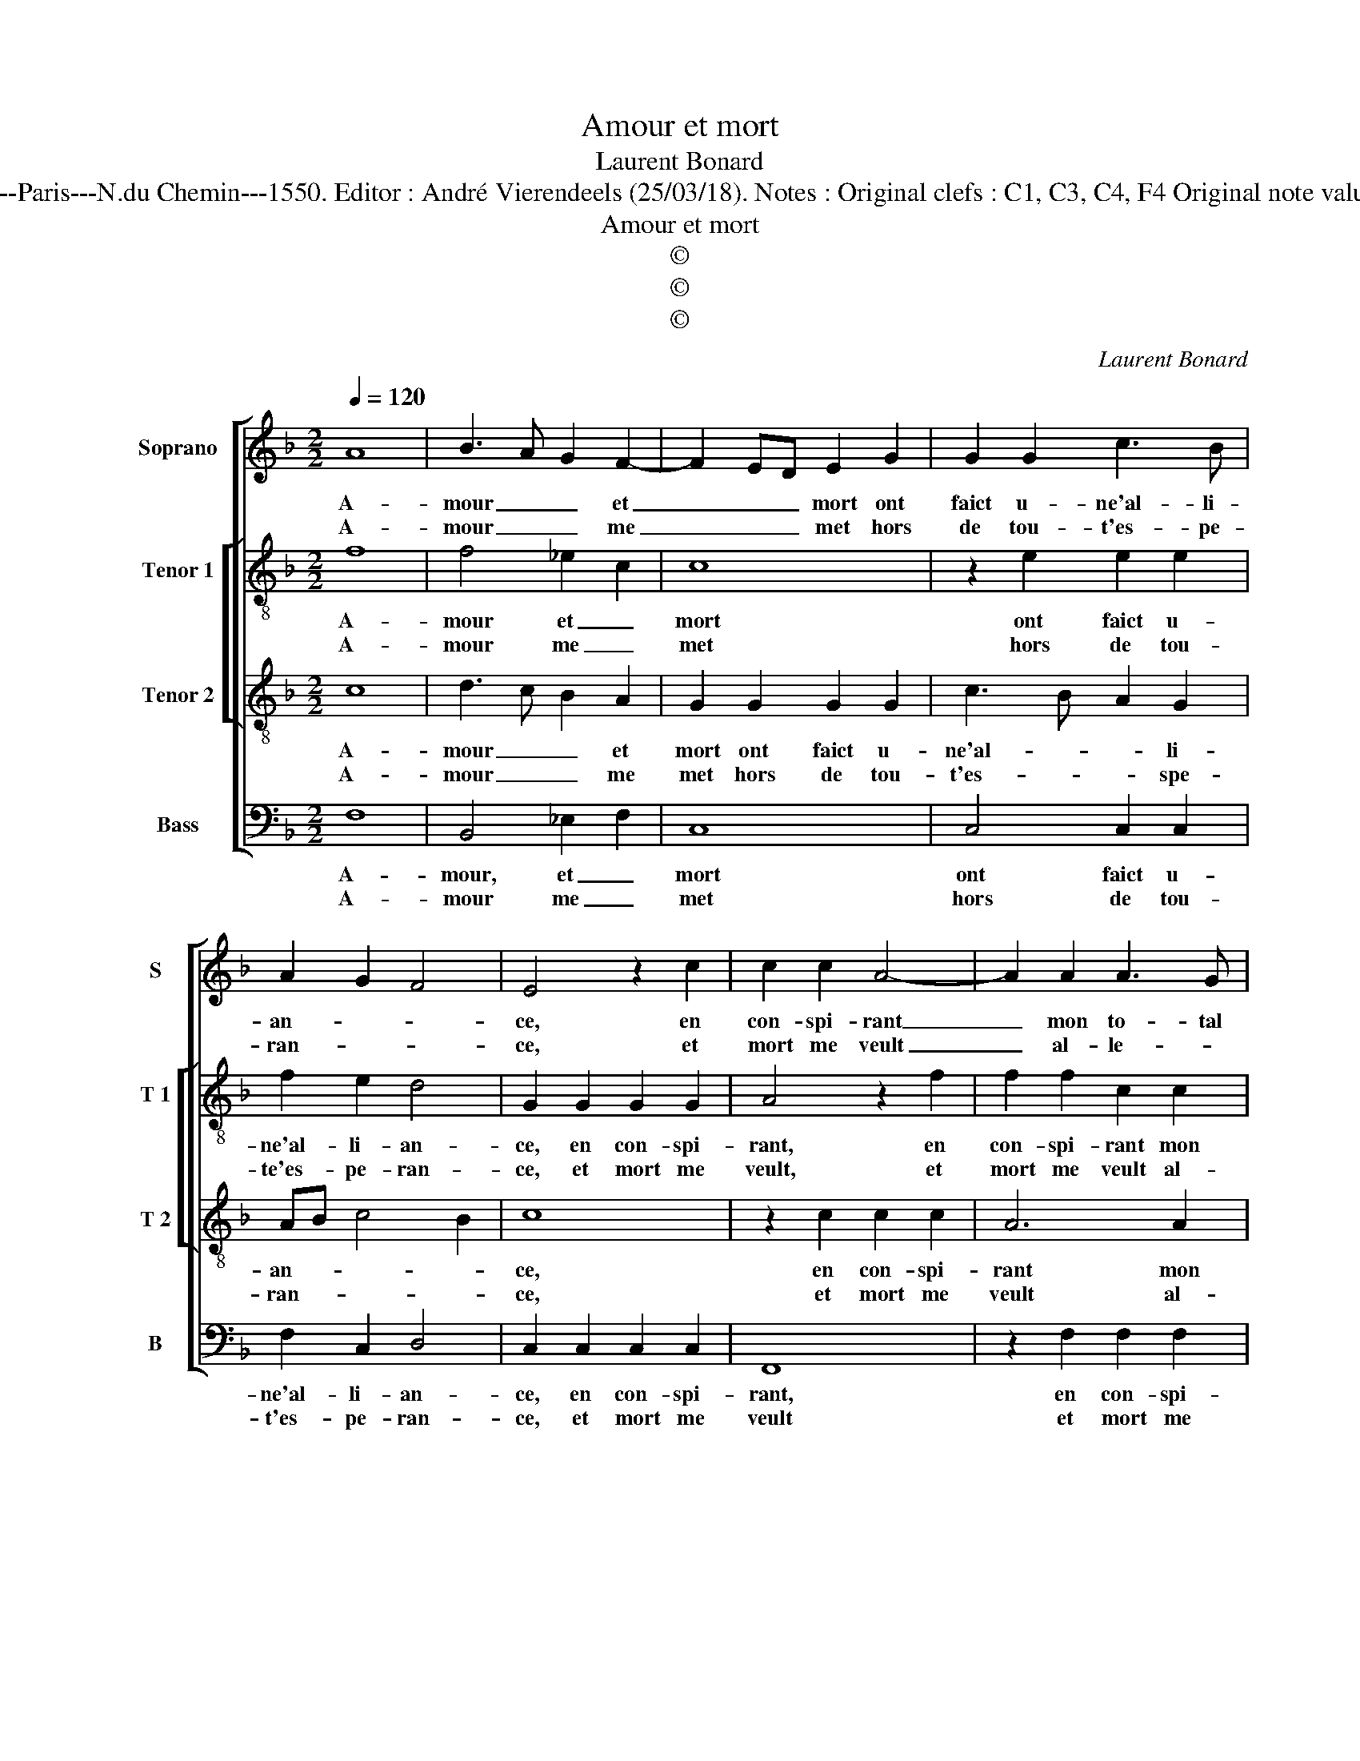 X:1
T:Amour et mort
T:Laurent Bonard
T:Source : Livre VIII de 25 chansons nouvelles à 4 parties---Paris---N.du Chemin---1550. Editor : André Vierendeels (25/03/18). Notes : Original clefs : C1, C3, C4, F4 Original note values have been halved Editorial accidentals above the staff
T:Amour et mort
T:©
T:©
T:©
C:Laurent Bonard
Z:©
%%score [ 1 [ 2 3 ] 4 ]
L:1/8
Q:1/4=120
M:2/2
K:F
V:1 treble nm="Soprano" snm="S"
V:2 treble-8 nm="Tenor 1" snm="T 1"
V:3 treble-8 nm="Tenor 2" snm="T 2"
V:4 bass nm="Bass" snm="B"
V:1
 A8 | B3 A G2 F2- | F2 ED E2 G2 | G2 G2 c3 B | A2 G2 F4 | E4 z2 c2 | c2 c2 A4- | A2 A2 A3 G | %8
w: A-|mour _ _ et|_ _ _ mort ont|faict u- ne'al- li-|an- * *|ce, en|con- spi- rant|_ mon to- tal|
w: A-|mour _ _ me|_ _ _ met hors|de tou- t'es- pe-|ran- * *|ce, et|mort me veult|_ al- le- *|
 F2 F2 E2 D2- | DCDE F2 ED | CDEF GF F2- | F2 E2 F4 :| d8 | c2 B2 A4 | z2 A2 B2 c2 | %15
w: de- tri- * *|||* * ment,|mais|si ie puis|in- ven- ter|
w: * ger as- pre-|||* * ment,||||
"^-natural" d2 c4 B2 | c2 c2 B2 G2 | A2 F2 G2 B2 | A2 GF E2 F2- | F2 E2 DEFD | E4 z4 |: A8 | %22
w: seu- le- *|ment, l'art et moy-|en, de cest a-|mour _ _ _ con-|* * fon- * * *|dre,|ie|
w: |||||||
 B3 A G2 F2- | F2 ED E2 G2 | G2 G2 c3 B | A2 G2 F4 | E4 z2 c2 | c2 c2 A4- | A2 A2 A3 G | %29
w: me _ _ tien-|* * * dray, a-|lors si seu- *|* * re-|ment, que|ie pour- ray|_ à tou- te|
w: |||||||
 F2 F2 E2 D2- | DCDE F2 ED | CDEF GF F2- |[M:2/4] F2 E2 |[M:2/2] F8 :| %34
w: mort res- pon- *||||dre.|
w: |||||
V:2
 f8 | f4 _e2 c2 | c8 | z2 e2 e2 e2 | f2 e2 d4 | G2 G2 G2 G2 | A4 z2 f2 | f2 f2 c2 c2 | d4 c2 B2- | %9
w: A-|mour et _|mort|ont faict u-|ne'al- li- an-|ce, en con- spi-|rant, en|con- spi- rant mon|to- tal de-|
w: A-|mour me _|met|hors de tou-|te'es- pe- ran-|ce, et mort me|veult, et|mort me veult al-|le- ger as-|
 BAFG AB c2 | G2 c2 d2 B2 | c4 c4 :| f8 | f2 d2 d2 d2 | d3 c B2 A2 | G8 | z2 c2 d2 c2 | c4 z2 G2 | %18
w: ||tri- ment,|mais|si ie puis in-|ven- ter seu- le-|ment,|l'art et moy-|en, de|
w: ||pre- ment,|||||||
 A2 B2 c2 d2- | dc c4 B2 | c4 z4 |: f8 | f4 _e2 c2 | c8 | z2 e2 e2 e2 | f2 e2 d4 | G2 G2 G2 G2 | %27
w: cest a- mour con-|* * fon- *|dre,|ie|me tien- *|dray,|a- lors si|seu- * re-|ment, que ie pour-|
w: |||||||||
 A4 z2 f2 | f2 f2 c2 c2 | d4 c2 B2- | BAFG AB c2 | G2 c2 d2 B2 |[M:2/4] c4 |[M:2/2] c8 :| %34
w: ray, que|ie pour- ray à|tou- te mort|_ _ _ _ _ _ _|res- pon- * *||dre.|
w: |||||||
V:3
 c8 | d3 c B2 A2 | G2 G2 G2 G2 | c3 B A2 G2 | AB c4 B2 | c8 | z2 c2 c2 c2 | A6 A2 | B3 A G2 G2 | %9
w: A-|mour _ _ et|mort ont faict u-|ne'al- * * li-|an- * * *|ce,|en con- spi-|rant mon|to- tal de- tri-|
w: A-|mour _ _ me|met hors de tou-|t'es- * * spe-|ran- * * *|ce,|et mort me|veult al-|le- * ger as-|
 F2 F3 ECD | EFGA BAGF | G2 G2 F4 :| B8 | A2 G2 F2 F2 | B2 A2 G2 F2- | F2 E2 D4 | z2 F2 F2 F2 | %17
w: ment, de- * * *||* tri- ment,|mais|si ie puis in-|ven- * ter seu-|* le- ment,|l'art et moy-|
w: pre- ment, as- * *||* pre- ment,||||||
 F2 A2 G4 | z2 F2 G2 B2 | A2 G2 F4 | G4 z4 |: c8 | d3 c B2 A2 | G2 G2 G2 G2 | c3 B A2 G2 | %25
w: en, de cest|a- mour con-|fon- * *|dre,|ie|me _ _ tien-|dray a- lors si|seu- * * re-|
w: ||||||||
 AB c4 B2 | c8 | z2 c2 c2 c2 | A6 A2 | B3 A G2 G2 | F2 F3 ECD | EFGA BAGF |[M:2/4] G4 | %33
w: |ment,|que ie pour-|ray à|tou- * * te|mort res- pon- * *|||
w: ||||||||
[M:2/2] F8 :| %34
w: dre.|
w: |
V:4
 F,8 | B,,4 _E,2 F,2 | C,8 | C,4 C,2 C,2 | F,2 C,2 D,4 | C,2 C,2 C,2 C,2 | F,,8 | z2 F,2 F,2 F,2 | %8
w: A-|mour, et _|mort|ont faict u-|ne'al- li- an-|ce, en con- spi-|rant,|en con- spi-|
w: A-|mour me _|met|hors de tou-|t'es- pe- ran-|ce, et mort me|veult|et mort me|
 B,,2 B,,2 C,2 G,,2 | B,,3 A,, F,,G,,A,,B,, | C,2 C,2 B,,2 D,2 | C,4 F,,4 :| B,,8 | %13
w: rant mon to- tal|de- * * * * *||tri- ment,|mais|
w: veult al- le- ger|as- * * * * *||pre- ment,||
 F,,2 G,,2 D,4- | D,4 z2 A,,2 | B,,2 C,2 G,,2 G,,2 | C,2 F,,2 B,,2 C,2 | F,,2 F,2 F,2 E,2 | %18
w: si ie puis|_ in-|ven- ter seu- le-|ment, l'art et moy-|en, l'art et moy-|
w: |||||
 F,2 D,2 C,2 B,,2 | F,2 C,2 D,4 | C,4 z4 |: F,8 | B,,4 _E,2 F,2 | C,8 | C,4 C,2 C,2 | F,2 C,2 D,4 | %26
w: en de cest a-|mour con- fon-|dre,|ie|me tien- *|dray|a- lors si|seu- * re-|
w: ||||||||
 C,2 C,2 C,2 C,2 | F,,8 | z2 F,2 F,2 F,2 | B,,2 B,,2 C,2 G,,2 | B,,3 A,, F,,G,,A,,B,, | %31
w: ment, que ie pour-|ray,|que ie pour-|ray à tou- te|mort res- on- * * *|
w: |||||
 C,2 C,2 B,,2 D,2 |[M:2/4] C,4 |[M:2/2] F,,8 :| %34
w: ||dre.|
w: |||

